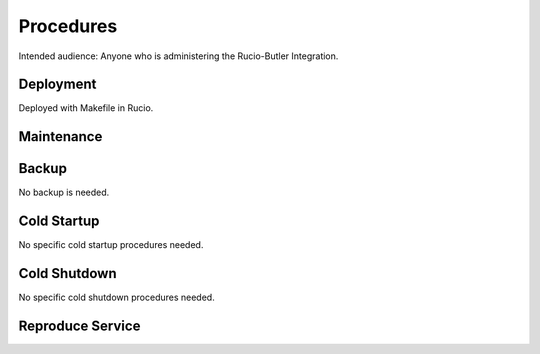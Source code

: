 ##########
Procedures
##########

Intended audience: Anyone who is administering the Rucio-Butler Integration.

Deployment
==========
.. Deployment process for the application.  Included upgrades and rollback procedures

Deployed with Makefile in Rucio.

Maintenance
===========
.. Maintenance tasks. How maintenance is communicated and carried out.

Backup
======
.. Procedures for backup including how to verify backups.

No backup is needed.

Cold Startup
============
.. Steps if needed to recover application after downtime or disaster.

No specific cold startup procedures needed.

Cold Shutdown
=============
.. Any procedures needed to cleanly shutdown application before USDF downtime.

No specific cold shutdown procedures needed.

Reproduce Service
=================
.. How to reproduce service for testing purposes.
